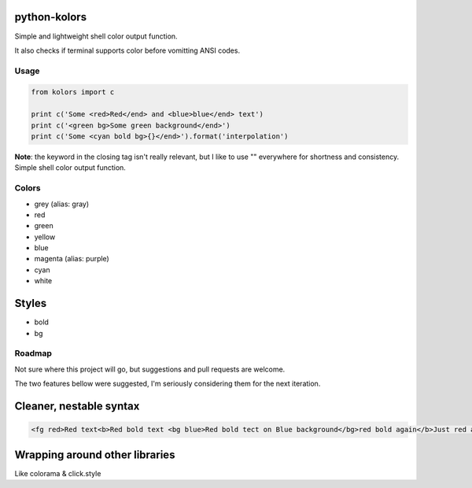 python-kolors
=============

Simple and lightweight shell color output function.

It also checks if terminal supports color before vomitting ANSI codes.

Usage
-----

.. code:: python

    from kolors import c

    print c('Some <red>Red</end> and <blue>blue</end> text')
    print c('<green bg>Some green background</end>')
    print c('Some <cyan bold bg>{}</end>').format('interpolation')

**Note**: the keyword in the closing tag isn't really relevant, but I
like to use "" everywhere for shortness and consistency. Simple shell
color output function.


Colors
------

-  grey (alias: gray)
-  red
-  green
-  yellow
-  blue
-  magenta (alias: purple)
-  cyan
-  white

Styles
======

-  bold
-  bg


Roadmap
-------

Not sure where this project will go, but suggestions and pull requests are welcome.

The two features bellow were suggested, I'm seriously considering them for the next iteration.


Cleaner, nestable syntax
========================

.. code:: xml

    <fg red>Red text<b>Red bold text <bg blue>Red bold tect on Blue background</bg>red bold again</b>Just red again </fg>


Wrapping around other libraries
===============================

Like colorama & click.style
